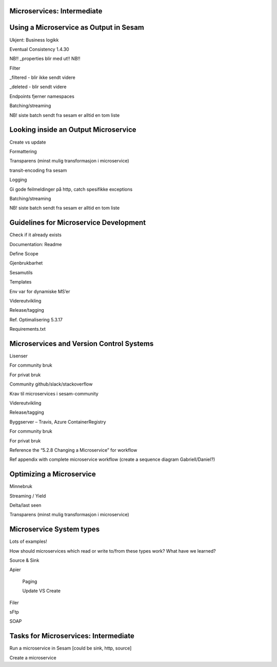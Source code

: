 
.. _microservices-intermediate-5-3:

Microservices: Intermediate
~~~~~~~~~~~~~~~~~~~~~~~~~~~


.. _using-a-microservice-as-output-in-sesam-5-3:

Using a Microservice as Output in Sesam
~~~~~~~~~~~~~~~~~~~~~~~~~~~~~~~~~~~~~~~



Ukjent: Business logikk

Eventual Consistency 1.4.30

NB!! \_properties blir med ut!! NB!!

Filter

\_filtered - blir ikke sendt videre

\_deleted - blir sendt videre

Endpoints fjerner namespaces

Batching/streaming

NB! siste batch sendt fra sesam er alltid en tom liste

.. _looking-inside-an-output-microservice-5-3:

Looking inside an Output Microservice
~~~~~~~~~~~~~~~~~~~~~~~~~~~~~~~~~~~~~

Create vs update

Formattering

Transparens (minst mulig transformasjon i microservice)

transit-encoding fra sesam

Logging

Gi gode feilmeldinger på http, catch spesifikke exceptions

Batching/streaming

NB! siste batch sendt fra sesam er alltid en tom liste

.. _guidelines-for-microservice-development-5-3:

Guidelines for Microservice Development
~~~~~~~~~~~~~~~~~~~~~~~~~~~~~~~~~~~~~~~

Check if it already exists

Documentation: Readme

Define Scope

Gjenbrukbarhet

Sesamutils

Templates

Env var for dynamiske MS’er

Videreutvikling

Release/tagging

Ref. Optimalisering 5.3.17

Requirements.txt

.. _microservices-and-vcs-5-3:

Microservices and Version Control Systems
~~~~~~~~~~~~~~~~~~~~~~~~~~~~~~~~~~~~~~~~~

Lisenser

For community bruk

For privat bruk

Community github/slack/stackoverflow

Krav til microservices i sesam-community

Videreutvikling

Release/tagging

Byggserver – Travis, Azure ContainerRegistry

For community bruk

For privat bruk

Reference the “5.2.8 Changing a Microservice” for workflow

Ref appendix with complete microservice workflow (create a sequence
diagram Gabriell/Daniel?)

.. _optimizing-a-microservice-5-3:

Optimizing a Microservice
~~~~~~~~~~~~~~~~~~~~~~~~~

Minnebruk

Streaming / Yield

Delta/last seen

Transparens (minst mulig transformasjon i microservice)

.. _microservice-system-types-5-3:

Microservice System types
~~~~~~~~~~~~~~~~~~~~~~~~~

Lots of examples!

How should microservices which read or write to/from these types work?
What have we learned?

Source & Sink

Apier

   Paging

   Update VS Create

Filer

sFtp

SOAP

.. _tasks-for-microservices-intermediate-5-3:

Tasks for Microservices: Intermediate
~~~~~~~~~~~~~~~~~~~~~~~~~~~~~~~~~~~~~

Run a microservice in Sesam [could be sink, http, source]

Create a microservice
